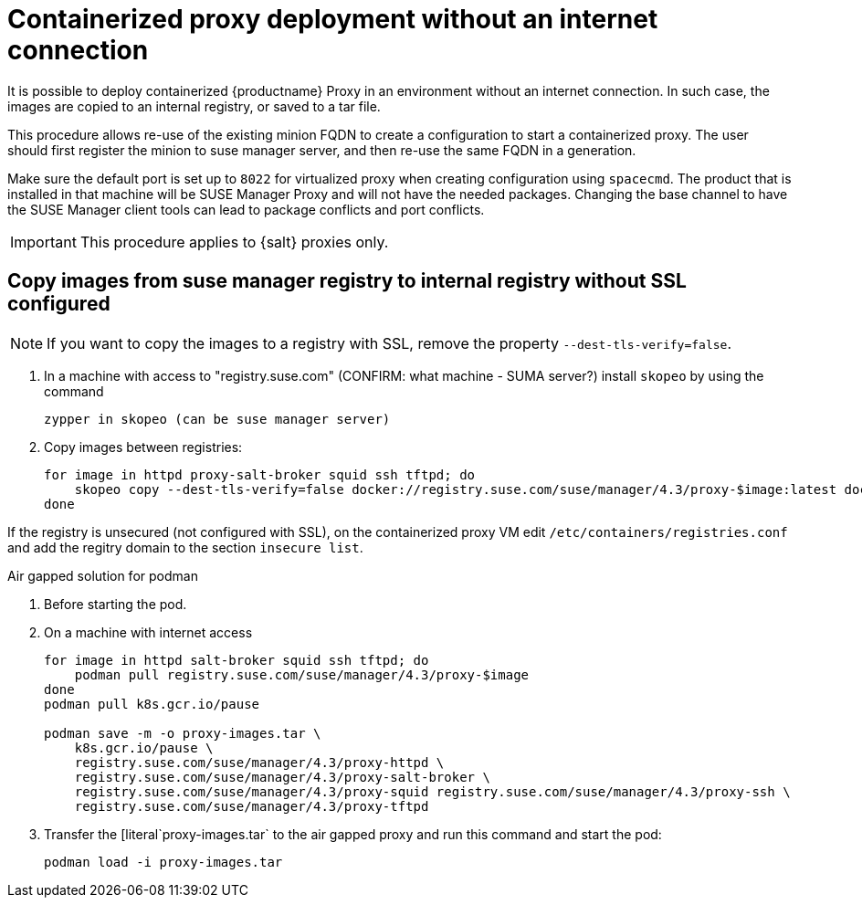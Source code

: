 [[containerized-proxy-setup-without-internet]]
= Containerized proxy deployment without an internet connection

It is possible to deploy containerized {productname} Proxy in an environment without an internet connection.
In such case, the images are copied to an internal registry, or saved to a tar file.

This procedure allows re-use of the existing minion FQDN to create a configuration to start a containerized proxy.
The user should first register the minion to suse manager server, and then re-use the same FQDN in a generation.


Make sure the default port is set up to `8022` for virtualized proxy when creating configuration using [literal]`spacecmd`.
The product that is installed in that machine will be SUSE Manager Proxy and will not have the needed packages.
Changing the base channel to have the SUSE Manager client tools can lead to package conflicts and port conflicts.


[IMPORTANT]
====
This procedure applies to {salt} proxies only.
====

[[from.suma.to.internal.reg.without.ssl]]
== Copy images from suse manager registry to internal registry without SSL configured

[NOTE]
====
If you want to copy the images to a registry with SSL, remove the property [literal]`--dest-tls-verify=false`.
====

. In a machine with access to "registry.suse.com" (CONFIRM: what machine - SUMA server?) install [literal]`skopeo` by using the command
+
----
zypper in skopeo (can be suse manager server)
----
+
. Copy images between registries:
+
----
for image in httpd proxy-salt-broker squid ssh tftpd; do
    skopeo copy --dest-tls-verify=false docker://registry.suse.com/suse/manager/4.3/proxy-$image:latest docker://m43-registry.tf.local/4.3/proxy-$image
done
----

If the registry is unsecured (not configured with SSL), on the containerized proxy VM edit [literal]`/etc/containers/registries.conf` and add the regitry domain to the section [literal]`insecure list`.


[[air-gapped-solution-for-podman]]
Air gapped solution for podman

. Before starting the pod.
. On a machine with internet access
+
----
for image in httpd salt-broker squid ssh tftpd; do
    podman pull registry.suse.com/suse/manager/4.3/proxy-$image
done
podman pull k8s.gcr.io/pause

podman save -m -o proxy-images.tar \
    k8s.gcr.io/pause \
    registry.suse.com/suse/manager/4.3/proxy-httpd \
    registry.suse.com/suse/manager/4.3/proxy-salt-broker \
    registry.suse.com/suse/manager/4.3/proxy-squid registry.suse.com/suse/manager/4.3/proxy-ssh \
    registry.suse.com/suse/manager/4.3/proxy-tftpd
----
+
. Transfer the [literal`proxy-images.tar` to the air gapped proxy and run this command and start the pod:
+
----
podman load -i proxy-images.tar
----
